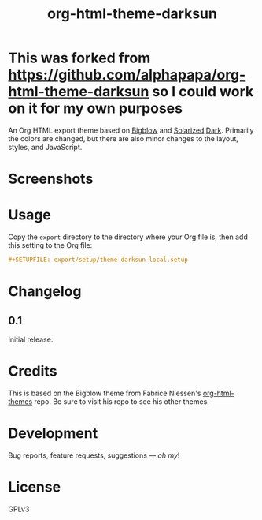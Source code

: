 #+TITLE: org-html-theme-darksun
#+PROPERTY: LOGGING nil

#+HTML: <a href=https://alphapapa.github.io/dont-tread-on-emacs/><img src="images/dont-tread-on-emacs-150.png" align="right"></a>

* This was forked from https://github.com/alphapapa/org-html-theme-darksun so I could work on it for my own purposes

An Org HTML export theme based on [[https://github.com/fniessen/org-html-themes][Bigblow]] and [[https://ethanschoonover.com/solarized/][Solarized]] [[https://github.com/bbatsov/solarized-emacs][Dark]].  Primarily the colors are changed, but there are also minor changes to the layout, styles, and JavaScript.



* Screenshots
:PROPERTIES:
:TOC:      ignore
:END:

[[http://alphapapa.github.io/emacs-package-dev-handbook][file:images/screenshots/emacs-package-dev-handbook.png]]

* Contents                                                         :noexport:
:PROPERTIES:
:TOC:      this
:END:
  -  [[#usage][Usage]]
  -  [[#changelog][Changelog]]
  -  [[#credits][Credits]]
  -  [[#development][Development]]

* Usage
:PROPERTIES:
:TOC:      0
:END:

Copy the =export= directory to the directory where your Org file is, then add this setting to the Org file:

#+BEGIN_SRC org
  #+SETUPFILE: export/setup/theme-darksun-local.setup
#+END_SRC

* Changelog
:PROPERTIES:
:TOC:      0
:END:

** 0.1

Initial release.

* Credits

This is based on the Bigblow theme from Fabrice Niessen's [[https://github.com/fniessen/org-html-themes][org-html-themes]] repo.  Be sure to visit his repo to see his other themes.

* Development

Bug reports, feature requests, suggestions — /oh my/!

* License
:PROPERTIES:
:TOC:      ignore
:END:

GPLv3

# Local Variables:
# eval: (require 'org-make-toc)
# before-save-hook: org-make-toc
# org-export-with-properties: ()
# org-export-with-title: t
# End:

